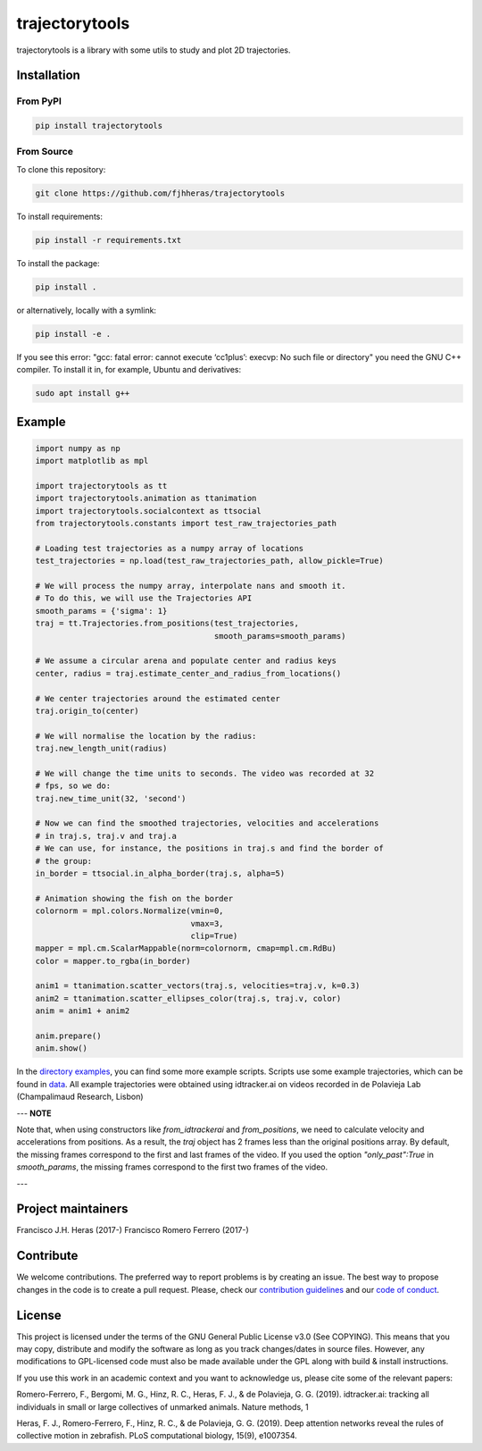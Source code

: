 ###############
trajectorytools
###############

trajectorytools is a library with some utils to study and
plot 2D trajectories.

Installation
============

From PyPI
---------

.. code-block:: bash

    pip install trajectorytools


From Source
-----------

To clone this repository:

.. code-block:: bash

    git clone https://github.com/fjhheras/trajectorytools

To install requirements:

.. code-block:: bash
    
    pip install -r requirements.txt

To install the package:

.. code-block:: bash
    
    pip install .
 
or alternatively, locally with a symlink:
  
.. code-block:: bash
    
    pip install -e .

If you see this error: "gcc: fatal error: cannot execute ‘cc1plus’: 
execvp: No such file or directory" you need the GNU C++ compiler. 
To install it in, for example, Ubuntu and derivatives:

.. code-block:: bash
    
    sudo apt install g++


Example
==========

.. code-block:: python

    import numpy as np
    import matplotlib as mpl
    
    import trajectorytools as tt
    import trajectorytools.animation as ttanimation
    import trajectorytools.socialcontext as ttsocial
    from trajectorytools.constants import test_raw_trajectories_path
    
    # Loading test trajectories as a numpy array of locations
    test_trajectories = np.load(test_raw_trajectories_path, allow_pickle=True)
    
    # We will process the numpy array, interpolate nans and smooth it.
    # To do this, we will use the Trajectories API
    smooth_params = {'sigma': 1}
    traj = tt.Trajectories.from_positions(test_trajectories,
                                          smooth_params=smooth_params)
    
    # We assume a circular arena and populate center and radius keys
    center, radius = traj.estimate_center_and_radius_from_locations()
    
    # We center trajectories around the estimated center
    traj.origin_to(center)
    
    # We will normalise the location by the radius:
    traj.new_length_unit(radius)
    
    # We will change the time units to seconds. The video was recorded at 32
    # fps, so we do:
    traj.new_time_unit(32, 'second')
    
    # Now we can find the smoothed trajectories, velocities and accelerations
    # in traj.s, traj.v and traj.a
    # We can use, for instance, the positions in traj.s and find the border of
    # the group:
    in_border = ttsocial.in_alpha_border(traj.s, alpha=5)
    
    # Animation showing the fish on the border
    colornorm = mpl.colors.Normalize(vmin=0,
                                     vmax=3,
                                     clip=True)
    mapper = mpl.cm.ScalarMappable(norm=colornorm, cmap=mpl.cm.RdBu)
    color = mapper.to_rgba(in_border)
    
    anim1 = ttanimation.scatter_vectors(traj.s, velocities=traj.v, k=0.3)
    anim2 = ttanimation.scatter_ellipses_color(traj.s, traj.v, color)
    anim = anim1 + anim2
    
    anim.prepare()
    anim.show()


In the `directory examples`_, you can find some more example scripts. 
Scripts use some example trajectories, which can be found in `data`_.
All example trajectories were obtained using idtracker.ai on videos 
recorded in de Polavieja Lab (Champalimaud Research, Lisbon)

.. _directory examples: trajectorytools/examples
.. _data: trajectorytools/data

---
**NOTE**

Note that, when using constructors like `from_idtrackerai` and `from_positions`, 
we need to calculate velocity and accelerations from positions. As a result, the
`traj` object has 2 frames less than the original positions array. By default, the 
missing frames correspond to the first and last frames of the video. If you used 
the option `"only_past":True` in `smooth_params`, the missing frames correspond
to the first two frames of the video.

---

Project maintainers
===================

Francisco J.H. Heras (2017-)
Francisco Romero Ferrero (2017-)

Contribute
==========

We welcome contributions. The preferred way to report problems is by creating an issue. The best way to propose changes in the code is to create a pull request. Please, check our `contribution guidelines`_ and our `code of conduct`_. 

.. _contribution guidelines: .github/CONTRIBUTING.md
.. _code of conduct: .github/CODE_OF_CONDUCT.md


License
=======

This project is licensed under the terms of the GNU General Public License v3.0 (See COPYING). This means that you may copy, distribute and modify the software as long as you track changes/dates in source files. However, any modifications to GPL-licensed code must also be made available under the GPL along with build & install instructions.

If you use this work in an academic context and you want to acknowledge us, please cite some of the relevant papers:

Romero-Ferrero, F., Bergomi, M. G., Hinz, R. C., Heras, F. J., & de Polavieja, G. G. (2019). idtracker.ai: tracking all individuals in small or large collectives of unmarked animals. Nature methods, 1

Heras, F. J., Romero-Ferrero, F., Hinz, R. C., & de Polavieja, G. G. (2019). Deep attention networks reveal the rules of collective motion in zebrafish. PLoS computational biology, 15(9), e1007354.

